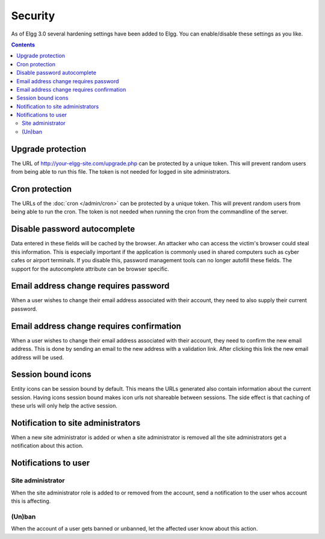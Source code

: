Security
########

As of Elgg 3.0 several hardening settings have been added to Elgg. You can enable/disable these settings as you like.

.. contents:: Contents
   :depth: 2
   :local:

Upgrade protection
==================

The URL of http://your-elgg-site.com/upgrade.php can be protected by a unique token. This will prevent random users from being able to run this file. 
The token is not needed for logged in site administrators.

Cron protection
===============

The URLs of the :doc:`cron </admin/cron>` can be protected by a unique token. This will prevent random users from being able to run the cron.
The token is not needed when running the cron from the commandline of the server.

Disable password autocomplete
=============================

Data entered in these fields will be cached by the browser. An attacker who can access the victim's browser could steal this information. 
This is especially important if the application is commonly used in shared computers such as cyber cafes or airport terminals. 
If you disable this, password management tools can no longer autofill these fields. The support for the autocomplete attribute can be browser specific.

Email address change requires password
======================================

When a user wishes to change their email address associated with their account, they need to also supply their current password.

Email address change requires confirmation
==========================================

When a user wishes to change their email address associated with their account, they need to confirm the new email address. This is 
done by sending an email to the new address with a validation link. After clicking this link the new email address will be used.

Session bound icons
===================

Entity icons can be session bound by default. This means the URLs generated also contain information about the current session. 
Having icons session bound makes icon urls not shareable between sessions. The side effect is that caching of these urls will only help the active session. 

Notification to site administrators
===================================

When a new site administrator is added or when a site administrator is removed all the site administrators get a notification about this action.

Notifications to user
=====================

Site administrator
------------------

When the site administrator role is added to or removed from the account, send a notification to the user whos account this is affecting.

(Un)ban
-------

When the account of a user gets banned or unbanned, let the affected user know about this action.
